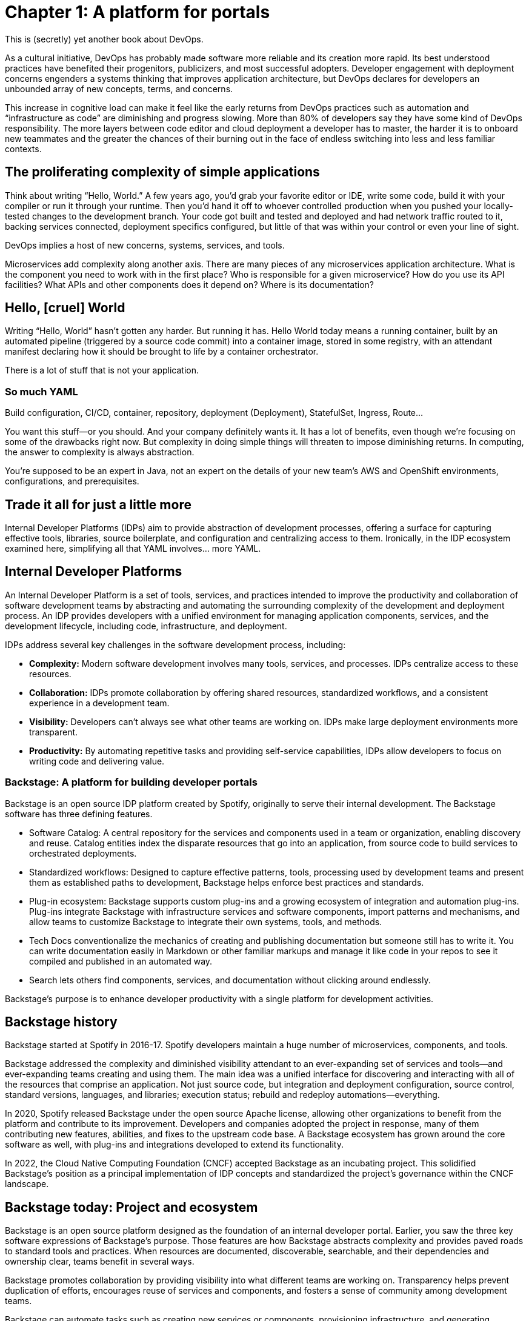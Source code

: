 = Chapter 1: A platform for portals

This is (secretly) yet another book about DevOps.

As a cultural initiative, DevOps has probably made software more reliable and its creation more rapid. Its best understood practices have benefited their progenitors, publicizers, and most successful adopters. Developer engagement with deployment concerns engenders a systems thinking that improves application architecture, but DevOps declares for developers an unbounded array of new concepts, terms, and concerns.

This increase in cognitive load can make it feel like the early returns from DevOps practices such as automation and “infrastructure as code” are diminishing and progress slowing. More than 80% of developers say they have some kind of DevOps responsibility. The more layers between code editor and cloud deployment a developer has to master, the harder it is to onboard new teammates and the greater the chances of their burning out in the face of endless switching into less and less familiar contexts.

== The proliferating complexity of simple applications

Think about writing “Hello, World.” A few years ago, you’d grab your favorite editor or IDE, write some code, build it with your compiler or run it through your runtime. Then you’d hand it off to whoever controlled production when you pushed your locally-tested changes to the development branch. Your code got built and tested and deployed and had network traffic routed to it, backing services connected, deployment specifics configured, but little of that was within your control or even your line of sight.

DevOps implies a host of new concerns, systems, services, and tools.

Microservices add complexity along another axis. There are many pieces of any microservices application architecture. What is the component you need to work with in the first place? Who is responsible for a given microservice? How do you use its API facilities? What APIs and other components does it depend on? Where is its documentation?

== Hello, [cruel] World

Writing “Hello, World” hasn’t gotten any harder. But running it has. Hello World today means a running container, built by an automated pipeline (triggered by a source code commit) into a container image, stored in some registry, with an attendant manifest declaring how it should be brought to life by a container orchestrator.

There is a lot of stuff that is not your application.

=== So much YAML

Build configuration, CI/CD, container, repository, deployment (Deployment), StatefulSet, Ingress, Route…

You want this stuff—or you should. And your company definitely wants it. It has a lot of benefits, even though we’re focusing on some of the drawbacks right now. But complexity in doing simple things will threaten to impose diminishing returns. In computing, the answer to complexity is always abstraction.

You’re supposed to be an expert in Java, not an expert on the details of your new team’s AWS and OpenShift environments, configurations, and prerequisites.

== Trade it all for just a little more

Internal Developer Platforms (IDPs) aim to provide abstraction of development processes, offering a surface for capturing effective tools, libraries, source boilerplate, and configuration and centralizing access to them. Ironically, in the IDP ecosystem examined here, simplifying all that YAML involves… more YAML.

== Internal Developer Platforms

An Internal Developer Platform is a set of tools, services, and practices intended to improve the productivity and collaboration of software development teams by abstracting and automating the surrounding complexity of the development and deployment process. An IDP provides developers with a unified environment for managing application components, services, and the development lifecycle, including code, infrastructure, and deployment.

IDPs address several key challenges in the software development process, including:

* *Complexity:* Modern software development involves many tools, services, and processes. IDPs centralize access to these resources.
* *Collaboration:* IDPs promote collaboration by offering shared resources, standardized workflows, and a consistent experience in a development team.
* *Visibility:* Developers can’t always see what other teams are working on. IDPs make large deployment environments more transparent.
* *Productivity:* By automating repetitive tasks and providing self-service capabilities, IDPs allow developers to focus on writing code and delivering value.

=== Backstage: A platform for building developer portals

Backstage is an open source IDP platform created by Spotify, originally to serve their internal development. The Backstage software has three defining features.

* Software Catalog: A central repository for the services and components used in a team or organization, enabling discovery and reuse. Catalog entities index the disparate resources that go into an application, from source code to build services to orchestrated deployments.
* Standardized workflows: Designed to capture effective patterns, tools, processing used by development teams and present them as established paths to development, Backstage helps enforce best practices and standards.
* Plug-in ecosystem: Backstage supports custom plug-ins and a growing ecosystem of integration and automation plug-ins. Plug-ins integrate Backstage with infrastructure services and software components, import patterns and mechanisms, and allow teams to customize Backstage to integrate their own systems, tools, and methods. 
* Tech Docs conventionalize the mechanics of creating and publishing documentation but someone still has to write it. You can write documentation easily in Markdown or other familiar markups and manage it like code in your repos to see it compiled and published in an automated way.
* Search lets others find components, services, and documentation without clicking around endlessly.

Backstage's purpose is to enhance developer productivity with a single platform for development activities.

== Backstage history

Backstage started at Spotify in 2016-17. Spotify developers maintain a huge number of microservices, components, and tools.

Backstage addressed the complexity and diminished visibility attendant to an ever-expanding set of services and tools—and ever-expanding teams creating and using them. The main idea was a unified interface for discovering and interacting with all of the resources that comprise an application. Not just source code, but integration and deployment configuration, source control, standard versions, languages, and libraries; execution status; rebuild and redeploy automations—everything.

In 2020, Spotify released Backstage under the open source Apache license, allowing other organizations to benefit from the platform and contribute to its improvement. Developers and companies adopted the project in response, many of them contributing new features, abilities, and fixes to the upstream code base. A Backstage ecosystem has grown around the core software as well, with plug-ins and integrations developed to extend its functionality.

In 2022, the Cloud Native Computing Foundation (CNCF) accepted Backstage as an incubating project. This solidified Backstage's position as a principal implementation of IDP concepts and standardized the project’s governance within the CNCF landscape.

== Backstage today: Project and ecosystem

Backstage is an open source platform designed as the foundation of an internal developer portal. Earlier, you saw the three key software expressions of Backstage’s purpose. Those features are how Backstage abstracts complexity and provides paved roads to standard tools and practices. When resources are documented, discoverable, searchable, and their dependencies and ownership clear, teams benefit in several ways.

Backstage promotes collaboration by providing visibility into what different teams are working on. Transparency helps prevent duplication of efforts, encourages reuse of services and components, and fosters a sense of community among development teams.

Backstage can automate tasks such as creating new services or components, provisioning infrastructure, and generating documentation. Automation reduces manual overhead and lets developers focus on writing code.

Teams can customize Backstage with features and plug-ins (https://backstage.io/plugins/) to fit their specific requirements. Since Backstage has a growing community of contributors and adopters, new features, integrations, and improvements appear frequently.

== Red Hat Developer Hub	 	 	 	

Akin to familiar Red Hat flagship products like link:https://developers.redhat.com/products/rhel/overview[Red Hat Enterprise Linux] and link:https://developers.redhat.com/products/openshift/overview[Red Hat OpenShift], link:https://developers.redhat.com/products/developer-hub/overview[Red Hat Developer Hub] (RHDH) is an enterprise distribution with an open source project at its core. Harnessing the Backstage core code together with curated plug-ins, day-two configuration, and ready-made golden path templates for common development scenarios, RHDH in turn has an open source “midstream” project, called Janus, where community development efforts are organized and publicly conducted.

Like Backstage, Red Hat Developer Hub is a platform for building developer portals. There is always platform engineering work, with or without that formal title. Identifying patterns and standards and refining them in line with organization goals is a key part of getting value out of your site’s developer portal. RHDH makes it easier for you to get started with the examples in the book by avoiding a lot of secondary decisions about integrations, configuration, and features that you’d need to make if you started from scratch with upstream Backstage.

== Note about names

You’ll see both the names Backstage and Red Hat Developer Hub in this book, which uses RHDH as a convenient Backstage deployment. We don’t exactly use the terms interchangeably. Directions and examples will usually refer to Red Hat Developer Hub, but concepts and terms that come directly from the upstream Backstage core are named as such. For example, you might go to the RHDH Catalog, but see references to core concepts like Backstage Software Templates. This illustrates how RHDH is a distribution of Backstage, providing all the core Backstage features, layered beneath essential plug-ins and configuration tended by Red Hat in the Developer Hub product. The examples in this book could be followed stepwise on a generic Backstage instance with little adaptation. But not any generic Backstage. You need a Backstage instance configured with the plug-ins for the implementing services on which the examples depend.

== Summary

Every team and every project evolves a tailored development environment. This collection of tools, services and configuration is often maintained by convention and transmitted by osmosis.

Internal Developer Portals help teams curate, manage and replicate these environments. Backstage is an open source CNCF project for building developer portals, and for encapsulating tools, services, documentation and best practices in “golden paths” to ease onboarding and everyday work. Red Hat Developer Hub is Red Hat’s enterprise IDP platform, curating Backstage core and the ecosystem around it.
